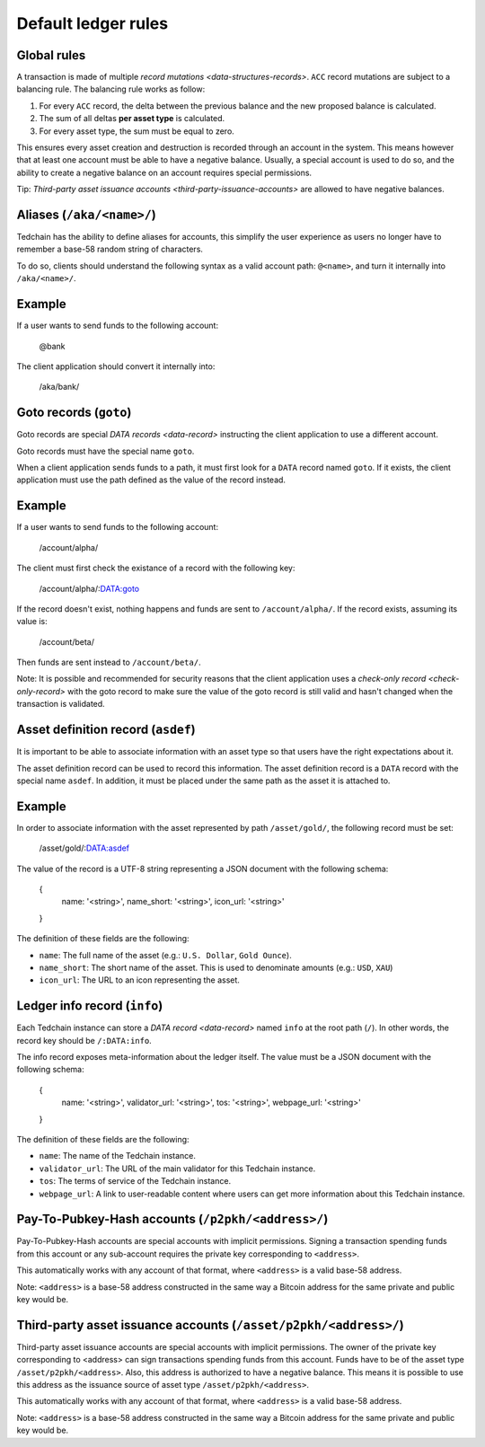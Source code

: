 Default ledger rules
====================

Global rules
------------

A transaction is made of multiple `record mutations <data-structures-records>`. ``ACC`` record mutations are subject to a balancing rule. The balancing rule works as follow:

1. For every ``ACC`` record, the delta between the previous balance and the new proposed balance is calculated.
2. The sum of all deltas **per asset type** is calculated.
3. For every asset type, the sum must be equal to zero.

This ensures every asset creation and destruction is recorded through an account in the system. This means however that at least one account must be able to have a negative balance. Usually, a special account is used to do so, and the ability to create a negative balance on an account requires special permissions.

Tip: `Third-party asset issuance accounts <third-party-issuance-accounts>` are allowed to have negative balances.

Aliases (``/aka/<name>/``)
--------------------------

Tedchain has the ability to define aliases for accounts, this simplify the user experience as users no longer have to remember a base-58 random string of characters.

To do so, clients should understand the following syntax as a valid account path: ``@<name>``, and turn it internally into ``/aka/<name>/``.

Example
-------

If a user wants to send funds to the following account:

    @bank
    
The client application should convert it internally into:

    /aka/bank/

Goto records (``goto``)
-----------------------

Goto records are special `DATA records <data-record>` instructing the client application to use a different account.

Goto records must have the special name ``goto``.

When a client application sends funds to a path, it must first look for a ``DATA`` record named ``goto``. If it exists, the client application must use the path defined as the value of the record instead.

Example
-------

If a user wants to send funds to the following account:

    /account/alpha/
    
The client must first check the existance of a record with the following key:

    /account/alpha/:DATA:goto

If the record doesn't exist, nothing happens and funds are sent to ``/account/alpha/``. If the record exists, assuming its value is:

    /account/beta/

Then funds are sent instead to ``/account/beta/``.

Note: It is possible and recommended for security reasons that the client application uses a `check-only record <check-only-record>` with the goto record to make sure the value of the goto record is still valid and hasn't changed when the transaction is validated.

Asset definition record (``asdef``)
-----------------------------------

It is important to be able to associate information with an asset type so that users have the right expectations about it.

The asset definition record can be used to record this information. The asset definition record is a ``DATA`` record with the special name ``asdef``. In addition, it must be placed under the same path as the asset it is attached to.

Example
-------

In order to associate information with the asset represented by path ``/asset/gold/``, the following record must be set:

    /asset/gold/:DATA:asdef
    
The value of the record is a UTF-8 string representing a JSON document with the following schema:

    {
        name: '<string>',
        name_short: '<string>',
        icon_url: '<string>'
    }
    
The definition of these fields are the following:

* ``name``: The full name of the asset (e.g.: ``U.S. Dollar``, ``Gold Ounce``).
* ``name_short``: The short name of the asset. This is used to denominate amounts (e.g.: ``USD``, ``XAU``)
* ``icon_url``: The URL to an icon representing the asset.

Ledger info record (``info``)
-----------------------------

Each Tedchain instance can store a `DATA record <data-record>` named ``info`` at the root path (``/``). In other words, the record key should be ``/:DATA:info``.

The info record exposes meta-information about the ledger itself. The value must be a JSON document with the following schema:

    {
        name: '<string>',
        validator_url: '<string>',
        tos: '<string>',
        webpage_url: '<string>'
    }

The definition of these fields are the following:

* ``name``: The name of the Tedchain instance.
* ``validator_url``: The URL of the main validator for this Tedchain instance.
* ``tos``: The terms of service of the Tedchain instance.
* ``webpage_url``: A link to user-readable content where users can get more information about this Tedchain instance.

Pay-To-Pubkey-Hash accounts (``/p2pkh/<address>/``)
---------------------------------------------------

Pay-To-Pubkey-Hash accounts are special accounts with implicit permissions. Signing a transaction spending funds from this account or any sub-account requires the private key corresponding to ``<address>``.

This automatically works with any account of that format, where ``<address>`` is a valid base-58 address.

Note: ``<address>`` is a base-58 address constructed in the same way a Bitcoin address for the same private and public key would be.

Third-party asset issuance accounts (``/asset/p2pkh/<address>/``)
-----------------------------------------------------------------

Third-party asset issuance accounts are special accounts with implicit permissions. The owner of the private key corresponding to <address> can sign transactions spending funds from this account. Funds have to be of the asset type ``/asset/p2pkh/<address>``. Also, this address is authorized to have a negative balance. This means it is possible to use this address as the issuance source of asset type ``/asset/p2pkh/<address>``.

This automatically works with any account of that format, where ``<address>`` is a valid base-58 address.

Note: ``<address>`` is a base-58 address constructed in the same way a Bitcoin address for the same private and public key would be.
